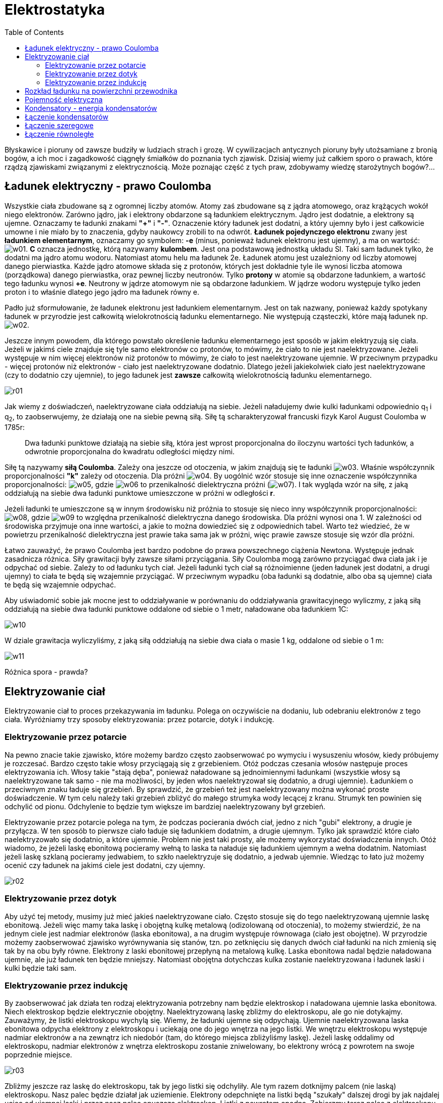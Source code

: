 :imagesdir: ../img/elektrycznosc-i-magnetyzm/elektrostatyka
:toc:

= Elektrostatyka

Błyskawice i pioruny od zawsze budziły w ludziach strach i grozę. W cywilizacjach antycznych pioruny były utożsamiane
z bronią bogów, a ich moc i zagadkowość ciągnęły śmiałków do poznania tych zjawisk. Dzisiaj wiemy już całkiem sporo
o prawach, które rządzą zjawiskami związanymi z elektrycznością. Może poznając część z tych praw, zdobywamy wiedzę
starożytnych bogów?...

== Ładunek elektryczny - prawo Coulomba

Wszystkie ciała zbudowane są z ogromnej liczby atomów. Atomy zaś zbudowane są z jądra atomowego, oraz krążących wokół
niego elektronów. Zarówno jądro, jak i elektrony obdarzone są ładunkiem elektrycznym. Jądro jest dodatnie, a elektrony
są ujemne. Oznaczamy te ładunki znakami *"+"* i *"-"*. Oznaczenie który ładunek jest dodatni, a który
ujemny było i jest całkowicie umowne i nie miało by to znaczenia, gdyby naukowcy zrobili to na odwrót. *Ładunek pojedynczego
elektronu* zwany jest *ładunkiem elementarnym*, oznaczamy go symbolem: *-e* (minus, ponieważ ładunek elektronu jest ujemny),
a ma on wartość: image:w01.gif[]. *C* oznacza jednostkę, którą nazywamy *kulombem*. Jest ona podstawową jednostką układu SI.
Taki sam ładunek tylko, że dodatni ma jądro atomu wodoru. Natomiast atomu helu ma ładunek 2e. Ładunek atomu jest uzależniony
od liczby atomowej danego pierwiastka. Każde jądro atomowe składa się z protonów, których jest dokładnie tyle ile wynosi
liczba atomowa (porządkowa) danego pierwiastka, oraz pewnej liczby neutronów. Tylko *protony* w atomie są obdarzone ładunkiem,
a wartość tego ładunku wynosi *+e*. Neutrony w jądrze atomowym nie są obdarzone ładunkiem. W jądrze wodoru występuje tylko
jeden proton i to właśnie dlatego jego jądro ma ładunek równy e.

Padło już sformułowanie, że ładunek elektronu jest ładunkiem elementarnym. Jest on tak nazwany, ponieważ każdy spotykany
ładunek w przyrodzie jest całkowitą wielokrotnością ładunku elementarnego. Nie występują cząsteczki, które mają ładunek
np. image:w02.gif[].

Jeszcze innym powodem, dla którego powstało określenie ładunku elementarnego jest sposób w jakim elektryzują się ciała.
Jeżeli w jakimś ciele znajduje się tyle samo elektronów co protonów, to mówimy, że ciało to nie jest naelektryzowane.
Jeżeli występuje w nim więcej elektronów niż protonów to mówimy, że ciało to jest naelektryzowane ujemnie. W przeciwnym
przypadku - więcej protonów niż elektronów - ciało jest naelektryzowane dodatnio. Dlatego jeżeli jakiekolwiek ciało jest
naelektryzowane (czy to dodatnio czy ujemnie), to jego ładunek jest *zawsze* całkowitą wielokrotnością ładunku elementarnego.

image::r01.gif[]

Jak wiemy z doświadczeń, naelektryzowane ciała oddziałują na siebie. Jeżeli naładujemy dwie kulki ładunkami odpowiednio
q~1~ i q~2~, to zaobserwujemy, że działają one na siebie pewną siłą. Siłę tą scharakteryzował francuski fizyk Karol
August Coulomba w 1785r:

[quote]
Dwa ładunki punktowe działają na siebie siłą, która jest wprost proporcjonalna do iloczynu wartości tych ładunków,
a odwrotnie proporcjonalna do kwadratu odległości między nimi.

Siłę tą nazywamy *siłą Coulomba*. Zależy ona jeszcze od otoczenia, w jakim znajdują się te ładunki image:w03.gif[].
Właśnie współczynnik proporcjonalności *"k"* zależy od otoczenia. Dla próżni image:w04.gif[]. By uogólnić wzór stosuje
się inne oznaczenie współczynnika proporcjonalności: image:w05.gif[], gdzie image:w06.gif[] to przenikalność dielektryczna
próżni (image:w07.gif[]). I tak wygląda wzór na siłę, z jaką oddziałują na siebie dwa ładunki punktowe umieszczone
w próżni w odległości *r*.

Jeżeli ładunki te umieszczone są w innym środowisku niż próżnia to stosuje się nieco inny współczynnik proporcjonalności:
image:w08.gif[], gdzie image:w09.gif[] to względna przenikalność dielektryczna danego środowiska. Dla próżni wynosi ona
1. W zależności od środowiska przyjmuje ona inne wartości, a jakie to można dowiedzieć się z odpowiednich tabel. Warto
też wiedzieć, że w powietrzu przenikalność dielektryczna jest prawie taka sama jak w próżni, więc prawie zawsze stosuje
się wzór dla próżni.

Łatwo zauważyć, że prawo Coulomba jest bardzo podobne do prawa powszechnego ciążenia Newtona. Występuje jednak zasadnicza
różnica. Siły grawitacji były zawsze siłami przyciągania. Siły Coulomba mogą zarówno przyciągać dwa ciała jak i je odpychać
od siebie. Zależy to od ładunku tych ciał. Jeżeli ładunki tych ciał są różnoimienne (jeden ładunek jest dodatni, a drugi
ujemny) to ciała te będą się wzajemnie przyciągać. W przeciwnym wypadku (oba ładunki są dodatnie, albo oba są ujemne)
ciała te będą się wzajemnie odpychać.

Aby uświadomić sobie jak mocne jest to oddziaływanie w porównaniu do oddziaływania grawitacyjnego wyliczmy, z jaką siłą
oddziałują na siebie dwa ładunki punktowe oddalone od siebie o 1 metr, naładowane oba ładunkiem 1C:

image::w10.gif[]

W dziale grawitacja wyliczyliśmy, z jaką siłą oddziałują na siebie dwa ciała o masie 1 kg, oddalone od siebie o 1 m:

image::w11.gif[]

Różnica spora - prawda?

== Elektryzowanie ciał

Elektryzowanie ciał to proces przekazywania im ładunku. Polega on oczywiście na dodaniu, lub odebraniu elektronów z tego
ciała. Wyróżniamy trzy sposoby elektryzowania: przez potarcie, dotyk i indukcję.

=== Elektryzowanie przez potarcie

Na pewno znacie takie zjawisko, które możemy bardzo często zaobserwować po wymyciu i wysuszeniu włosów, kiedy próbujemy
je rozczesać. Bardzo często takie włosy przyciągają się z grzebieniem. Otóż podczas czesania włosów następuje proces
elektryzowania ich. Włosy takie "stają dęba", ponieważ naładowane są jednoimiennymi ładunkami (wszystkie włosy
są naelektryzowane tak samo - nie ma możliwości, by jeden włos naelektryzował się dodatnio, a drugi ujemnie). Ładunkiem
o przeciwnym znaku ładuje się grzebień. By sprawdzić, że grzebień też jest naelektryzowany można wykonać proste doświadczenie.
W tym celu należy taki grzebień zbliżyć do małego strumyka wody lecącej z kranu. Strumyk ten powinien się odchylić od pionu.
Odchylenie to będzie tym większe im bardziej naelektryzowany był grzebień.

Elektryzowanie przez potarcie polega na tym, że podczas pocierania dwóch ciał, jedno z nich "gubi" elektrony,
a drugie je przyłącza. W ten sposób to pierwsze ciało ładuje się ładunkiem dodatnim, a drugie ujemnym. Tylko jak sprawdzić
które ciało naelektryzowało się dodatnio, a które ujemnie. Problem nie jest taki prosty, ale możemy wykorzystać doświadczenia
innych. Otóż wiadomo, że jeżeli laskę ebonitową pocieramy wełną to laska ta naładuje się ładunkiem ujemnym a wełna dodatnim.
Natomiast jeżeli laskę szklaną pocieramy jedwabiem, to szkło naelektryzuje się dodatnio, a jedwab ujemnie. Wiedząc to łato
już możemy ocenić czy ładunek na jakimś ciele jest dodatni, czy ujemny.

image::r02.gif[]

=== Elektryzowanie przez dotyk

Aby użyć tej metody, musimy już mieć jakieś naelektryzowane ciało. Często stosuje się do tego naelektryzowaną ujemnie
laskę ebonitową. Jeżeli więc mamy taka laskę i obojętną kulkę metalową (odizolowaną od otoczenia), to możemy stwierdzić,
że na jednym ciele jest nadmiar elektronów (laska ebonitowa), a na drugim występuje równowaga (ciało jest obojętne).
W przyrodzie możemy zaobserwować zjawisko wyrównywania się stanów, tzn. po zetknięciu się danych dwóch ciał ładunki na
nich zmienią się tak by na obu były równe. Elektrony z laski ebonitowej przepłyną na metalową kulkę. Laska ebonitowa nadal
będzie naładowana ujemnie, ale już ładunek ten będzie mniejszy. Natomiast obojętna dotychczas kulka zostanie naelektryzowana
i ładunek laski i kulki będzie taki sam.

=== Elektryzowanie przez indukcję

By zaobserwować jak działa ten rodzaj elektryzowania potrzebny nam będzie elektroskop i naładowana ujemnie laska ebonitowa.
Niech elektroskop będzie elektrycznie obojętny. Naelektryzowaną laskę zbliżmy do elektroskopu, ale go nie dotykajmy.
Zauważymy, że listki elektroskopu wychylą się. Wiemy, że ładunki ujemne się odpychają. Ujemnie naelektryzowana laska
ebonitowa odpycha elektrony z elektroskopu i uciekają one do jego wnętrza na jego listki. We wnętrzu elektroskopu występuje
nadmiar elektronów a na zewnątrz ich niedobór (tam, do którego miejsca zbliżyliśmy laskę). Jeżeli laskę oddalimy od
elektroskopu, nadmiar elektronów z wnętrza elektroskopu zostanie zniwelowany, bo elektrony wrócą z powrotem na swoje
poprzednie miejsce.

image::r03.gif[]

Zbliżmy jeszcze raz laskę do elektroskopu, tak by jego listki się odchyliły. Ale tym razem dotknijmy palcem (nie laską)
elektroskopu. Nasz palec będzie działał jak uziemienie. Elektrony odepchnięte na listki będą "szukały" dalszej
drogi by jak najdalej uciec od ujemnej laski i przez nasz palec opuszczą elektroskop. Listki z powrotem opadną. Zabierzmy
teraz palec z elektroskopu - sytuacja nie zmienia się. Ale zabierzmy teraz naelektryzowaną laskę, którą cały czas trzymaliśmy
blisko elektroskopu, wówczas listki ponownie się odchylą. Dzieje się tak dlatego, że elektrony uciekły przez nasz palec bo
były odpychane, przez laskę. Ale jak zabraliśmy palec i laskę, to okazało się, że w elektroskopie jest niedobór elektronów,
bo miały odciętą drogę powrotu (najpierw zabraliśmy palec, a dopiero później laskę).

image::r04.gif[]

== Rozkład ładunku na powierzchni przewodnika

Do tej pory mówiliśmy przeważnie o ładunku punktowym (Patrz *link:pole-elektrostatyczne.html[Pole elektrostatyczne]*).
Ale sytuacja taka, że źródłem pola jest ładunek skupiony w jednym punkcie jest w zasadzie niemożliwa. Najczęściej do
czynienia mamy z ładunkami rozmieszczonymi na przewodniku liniowym czy powierzchni. Dlatego też stosuje się pojęcie
liniowej gęstości ładunku lub powierzchniowej gęstości ładunku:

image::w12.gif[]

gdzie *l* to długość przewodnika - liniowa gęstość ładunku, natomiast *A* to powierzchnia na której rozmieszczony jest
ładunek w przypadku powierzchniowej gęstości ładunku.

Do badania rozkładu ładunku na powierzchni służy nam elektroskop i metalowa kulka umieszczona na izolowanym uchwycie.
Dzięki tej kulce możemy zbierać ładunek z badanej powierzchni.

Naelektryzujmy konduktor kulisty. Za pomocą kulki zbierzmy ładunek z wnętrza konduktora i przenieśmy go na elektroskop.
Wynik jest zaskakujący, bo listki konduktora nie wychylają się. Oznacza to, że ładunek nie gromadzi się we wnętrzu
konduktora. Powtórzmy doświadczenie, ale tym razem dotknijmy kulką zewnętrzną część konduktora i przenieśmy ładunek na
elektroskop. Tym razem zgodnie z oczekiwaniami listki elektroskopu wychylają się.

image::r05.gif[]

Wykonajmy kolejne doświadczenie. Naelektryzujmy takim samym ładunkiem dwie kule. Niech większa kula ma promień równy *R*,
a mniejsza promień *r*. Teraz dotknijmy naszą izolowana kulką jedną z naelektryzowanych kul i przenieśmy ładunek na
elektroskop. Następnie rozładujmy elektroskop. I powtórzmy doświadczenie przenosząc ładunek z drugiej kuli. Porównując
wychylenia listków elektroskopu stwierdzimy, że bardziej wychyliły się po przeniesieniu ładunku z mniejszej kuli.

image::r06.gif[]

Możemy wysnuć następujący wniosek: na bardziej zakrzywionej powierzchni gęstość powierzchniowa ładunku jest większa.

== Pojemność elektryczna

Doświadczenia pokazują, że takie wielkości jak dostarczony ładunek na przewodnik i potencjał tego przewodnika są
wielkościami proporcjonalnymi. Oznacza to, że stosunek: image:w13.gif[] jest dla przewodnika wielkością charakterystyczną.
Oznaczono tę wielkość jako pojemność elektryczna danego przewodnika. Wielkość tę oznaczamy symbolem *C*, a *jednostką
pojemności* jest *Farad*.

image::w14.gif[]

Jeden farad to pojemność takiego przewodnika, którego potencjał wynosi 1 wolt po naładowaniu go ładunkiem 1 kulomba.

Ze wzoru mogłoby wynikać, że pojemność przewodnika zależy od przyłożonego ładunku lub od potencjału tego ładunku. Jednak
jak było to wspomniane te wielkości są proporcjonalne i pojemność na zależy od innego czynnika. Tym czynnikiem jest
wielkość przewodnika. Łatwo to sobie wyobrazić, bo większe przewodniki mają większa pojemność elektryczną.

== Kondensatory - energia kondensatorów

Jednak pojęcie pojemności przewodnika nie jest wykorzystywane w przypadku pojedynczych przewodników, ale raczej w ich
układach. Takim układem przewodników jest *kondensator*. Tworzą go dwa przewodniki o różnych kształtach i wymiarach.
Bardzo często przewodniki te nazywamy okładkami kondensatora. Przewodniki te ładują się takim samym ładunkiem, ale
o różnych znakach. Bardzo ważną wielkością w kondensatorze jest różnica potencjałów tych przewodników. Jak już było
wspomniane wcześniej, taką różnicę potencjałów nazywamy napięciem. Różnica potencjałów jest tym większa im większy
ładunek naniesiemy na jeden z przewodników. Stosunek tego ładunku do napięcia kondensatora jest stały i nazywa się
go *pojemnością kondensatora*.

image::w15.gif[]

Także w tym przypadku jednostką pojemności jest *farad*.

Naładowany kondensator ma energię potencjalną. Aby obliczyć jej wartość musimy wyznaczyć pracę potrzebną do naładowania
kondensatora. Skorzystajmy ze wzoru:

image::w16.gif[]

Jednak podczas ładowania kondensatora napięcie na okładkach zmienia się. Więc chcąc użyć ten wzór musimy zastosować średnie
napięcie. Skorzystamy z następujących faktów. Wiemy, że przed naładowaniem kondensatora napięcie na jego okładkach równe
jest zero, a po naładowaniu wynosi *U*. Drugim faktem jest to, że napięcie zmienia się z powodu dostarczanego ładunku.
Ale wiemy, że napięcie i ładunek są wielkościami proporcjonalnymi (wykresem zależności napięcia od ładunku jest linia
prosta). Dlatego szukając średniego napięcia przy ładowaniu kondensatora, możemy skorzystać ze średniej arytmetycznej:

image::w17.gif[]

Podstawiając do wzoru na pracę:

image::w18.gif[]

Tyle wynosi praca, jaką należy wykonać by naładować kondensator, więc tyle też wynosi energia potencjalna naładowanego
kondensatora.

image::w19.gif[]

== Łączenie kondensatorów

Kondensatory możemy łączyć w baterie. Oznacza to budowanie układów kondensatorów, który to układ (ta bateria) ma swoją
pojemność. Omówimy tu dwa sposoby łączenia: szeregowe i równoległe oraz sprawdzimy ile w tych przypadkach wynosi pojemność
układu. Taką pojemność nazywamy pojemnością zastępczą. Mówiąc inaczej jest to pojemność takiego kondensatora, którym
moglibyśmy zastąpić ten układ i nie wywołać przy tym zmiany pojemności.

I jeszcze jedna uwaga, na schematach kondensator przedstawiamy tak: image:w20.jpg[]

== Łączenie szeregowe

Połączmy trzy kondensatory w sposób szeregowy. Niech ich pojemności wynoszą odpowiednio *C~1~*, *C~2~* i *C~3~*. Jeden
koniec układu naelektryzujmy dodatnio a do drugiego podepnijmy uziemienie. Pierwsza blaszka na pierwszym kondensatorze
naładowana jest przez nas dodatnio ładunkiem *+Q*. Pod wpływem indukcji druga blaszka tego kondensatora elektryzuje się
ujemnie ładunkiem ujemnym ale o takiej samej wartości: *-Q*. Ale kiedy elektryzuje się ujemnie pobiera elektrony z pierwszej
blaszki drugiego kondensatora, który w konsekwencji naładowany jest dodatnio ładunkiem *+Q*. Druga okładka drugiego
kondensatora ładuje się przez indukcję ładunkiem *-Q*. Następne kondensatory ładują się analogicznie jak poprzednie.
Zawsze jednak na blaszkach powstają ładunki *+Q* lub *-Q*. Więc przyjmujemy, że ładunek dostarczony do każdego kondensatora
wynosi *Q*.

image::r07.gif[]

Wyliczmy ile wynosi pojemność każdego kondensatora:

image::w21.gif[]

Spójrzmy teraz na wykres zależności potencjału od długości przewodnika. Na jednym końcu wynosi on *V* (ten koniec, na
który naniesiony był ładunek). Drugi koniec układu jest uziemiony, a wszystko co jest uziemione ma potencjał równy zero.
Widzimy, że spadki potencjału mają miejsce na kondensatorach i spadki te są równe napięciu, jakie występuje na okładkach
kondensatora. Na wykresie widać że napięcie całego układu (różnica potencjałów przewodnika przed pierwszym kondensatorem
i przewodnika uziemionego) jest równa sumie napięć wszystkich kondensatorów. Wyliczmy zatem te napięcia na każdym
kondensatorze i wyliczmy ich sumę:

image::w22.gif[]

*C~Z~* to pojemność zastępcza całego układu (pojemność baterii kondensatorów). Takim wzorem obliczamy pojemność układów
kondensatorów połączonych szeregowo.

image::w23.gif[]

Warto wiedzieć, że pojemność zastępcza układu połączonego szeregowo jest zawsze mniejsza od najmniejszej pojemności
łączonych kondensatorów

image::w24.gif[]

== Łączenie równoległe

Połączmy teraz trzy kondensatory w sposób równoległy. Niech każdy z nich ma pojemność równą odpowiednio *C~1~*, *C~2~*
i *C~3~*. Tak jak poprzednio niech jeden koniec układu zostanie naładowany dodatnio, a drugi niech będzie uziemiony.
Mamy do czynienia z następującą sytuacją: na kondensatorze pierwszym znajduje się ładunek *Q1*, na kondensatorze drugim
- ładunek *Q2*, a na trzecim - *Q3*. Ale na wszystkich kondensatorach mam identyczne napięcie, bo wszystkie lewe (dostosuj
rysunek do opisu - okładki po lewej stronie mają być naładowane dodatnio) okładki są połączone przewodnikiem, więc mają
wszystkie równy potencjał *V*. Natomiast prawe okładki są uziemione, więc ich potencjał równy jest zero.

image::r08.gif[]

Ładunek naniesiony na lewą stronę układu rozmieścił się po okładkach. Suma ładunków na poszczególnych kondensatorach równa
jest ładunkowi dostarczonemu przez nas (ładunek całkowity).

image::w25.gif[]

Ostatni wzór mówi nam jak liczy się pojemność układu kondensatorów połączonych równolegle. Pojemność zastępcza tak
połączonych kondensatorów jest równa sumie poszczególnych pojemności.

image::w26.gif[]
